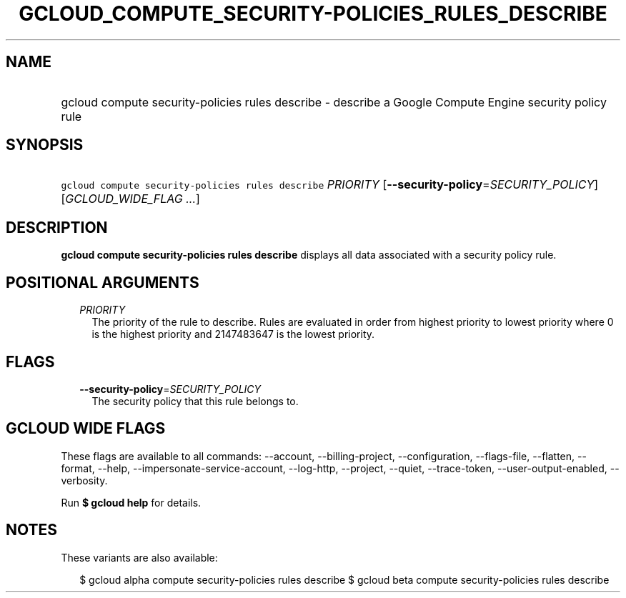 
.TH "GCLOUD_COMPUTE_SECURITY\-POLICIES_RULES_DESCRIBE" 1



.SH "NAME"
.HP
gcloud compute security\-policies rules describe \- describe a Google Compute Engine security policy rule



.SH "SYNOPSIS"
.HP
\f5gcloud compute security\-policies rules describe\fR \fIPRIORITY\fR [\fB\-\-security\-policy\fR=\fISECURITY_POLICY\fR] [\fIGCLOUD_WIDE_FLAG\ ...\fR]



.SH "DESCRIPTION"

\fBgcloud compute security\-policies rules describe\fR displays all data
associated with a security policy rule.



.SH "POSITIONAL ARGUMENTS"

.RS 2m
.TP 2m
\fIPRIORITY\fR
The priority of the rule to describe. Rules are evaluated in order from highest
priority to lowest priority where 0 is the highest priority and 2147483647 is
the lowest priority.


.RE
.sp

.SH "FLAGS"

.RS 2m
.TP 2m
\fB\-\-security\-policy\fR=\fISECURITY_POLICY\fR
The security policy that this rule belongs to.


.RE
.sp

.SH "GCLOUD WIDE FLAGS"

These flags are available to all commands: \-\-account, \-\-billing\-project,
\-\-configuration, \-\-flags\-file, \-\-flatten, \-\-format, \-\-help,
\-\-impersonate\-service\-account, \-\-log\-http, \-\-project, \-\-quiet,
\-\-trace\-token, \-\-user\-output\-enabled, \-\-verbosity.

Run \fB$ gcloud help\fR for details.



.SH "NOTES"

These variants are also available:

.RS 2m
$ gcloud alpha compute security\-policies rules describe
$ gcloud beta compute security\-policies rules describe
.RE

